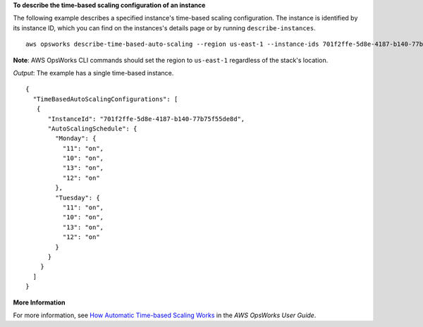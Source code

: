 **To describe the time-based scaling configuration of an instance**

The following example describes a specified instance's time-based scaling configuration.
The instance is identified by its instance ID, which you can find on the instances's
details page or by running ``describe-instances``. ::

  aws opsworks describe-time-based-auto-scaling --region us-east-1 --instance-ids 701f2ffe-5d8e-4187-b140-77b75f55de8d

**Note**: AWS OpsWorks CLI commands should set the region to ``us-east-1`` regardless of the stack's location.

*Output*: The example has a single time-based instance. :: 

  {
    "TimeBasedAutoScalingConfigurations": [
     {
        "InstanceId": "701f2ffe-5d8e-4187-b140-77b75f55de8d", 
        "AutoScalingSchedule": {
          "Monday": {
            "11": "on", 
            "10": "on", 
            "13": "on", 
            "12": "on" 
          }, 
          "Tuesday": {
            "11": "on", 
            "10": "on", 
            "13": "on", 
            "12": "on" 
          } 
        }
      }
    ]
  }



**More Information**

For more information, see `How Automatic Time-based Scaling Works`_ in the *AWS OpsWorks User Guide*.

.. _`How Automatic Time-based Scaling Works`: http://docs.aws.amazon.com/opsworks/latest/userguide/workinginstances-autoscaling.html#workinginstances-autoscaling-timebased

